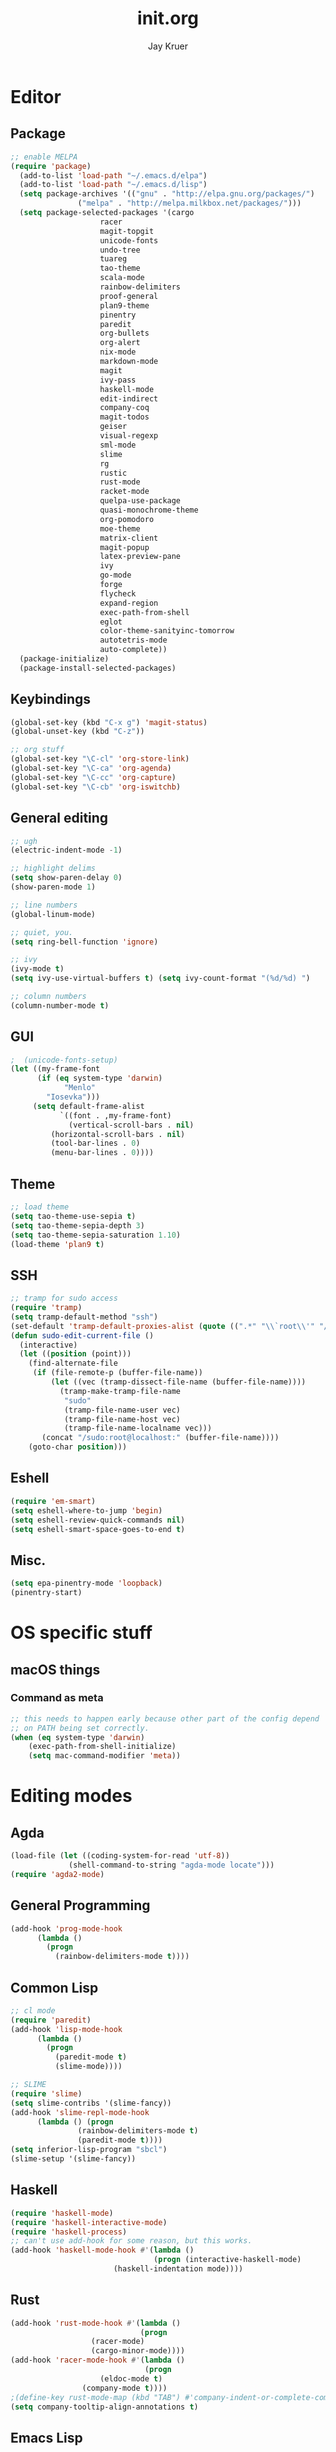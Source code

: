 #+TITLE: init.org
#+AUTHOR: Jay Kruer
#+EMAIL: j@dank.systems
* Editor
** Package
#+begin_src emacs-lisp :tangle yes
  ;; enable MELPA
  (require 'package)
    (add-to-list 'load-path "~/.emacs.d/elpa")
    (add-to-list 'load-path "~/.emacs.d/lisp")
    (setq package-archives '(("gnu" . "http://elpa.gnu.org/packages/")
			     ("melpa" . "http://melpa.milkbox.net/packages/")))
    (setq package-selected-packages '(cargo
				      racer
				      magit-topgit
				      unicode-fonts
				      undo-tree
				      tuareg
				      tao-theme
				      scala-mode
				      rainbow-delimiters
				      proof-general
				      plan9-theme
				      pinentry
				      paredit
				      org-bullets
				      org-alert
				      nix-mode
				      markdown-mode
				      magit
				      ivy-pass
				      haskell-mode
				      edit-indirect
				      company-coq
				      magit-todos
				      geiser
				      visual-regexp
				      sml-mode
				      slime
				      rg
				      rustic
				      rust-mode
				      racket-mode
				      quelpa-use-package
				      quasi-monochrome-theme
				      org-pomodoro
				      moe-theme
				      matrix-client
				      magit-popup
				      latex-preview-pane
				      ivy
				      go-mode
				      forge
				      flycheck
				      expand-region
				      exec-path-from-shell
				      eglot
				      color-theme-sanityinc-tomorrow
				      autotetris-mode
				      auto-complete))
    (package-initialize)
    (package-install-selected-packages)
#+end_src
** Keybindings
#+begin_src emacs-lisp :tangle yes
(global-set-key (kbd "C-x g") 'magit-status)
(global-unset-key (kbd "C-z"))

;; org stuff
(global-set-key "\C-cl" 'org-store-link)
(global-set-key "\C-ca" 'org-agenda)
(global-set-key "\C-cc" 'org-capture)
(global-set-key "\C-cb" 'org-iswitchb)
#+end_src
** General editing
#+begin_src emacs-lisp :tangle yes
;; ugh
(electric-indent-mode -1)

;; highlight delims
(setq show-paren-delay 0)
(show-paren-mode 1)

;; line numbers
(global-linum-mode)

;; quiet, you.
(setq ring-bell-function 'ignore)

;; ivy
(ivy-mode t)
(setq ivy-use-virtual-buffers t) (setq ivy-count-format "(%d/%d) ")

;; column numbers
(column-number-mode t)

#+end_src
** GUI
#+begin_src emacs-lisp :tangle yes
;  (unicode-fonts-setup)
(let ((my-frame-font
      (if (eq system-type 'darwin)
            "Menlo"
	    "Iosevka")))
     (setq default-frame-alist
           `((font . ,my-frame-font)
             (vertical-scroll-bars . nil)
   	     (horizontal-scroll-bars . nil)
	     (tool-bar-lines . 0)
	     (menu-bar-lines . 0))))
#+end_src
** Theme
#+begin_src emacs-lisp :tangle yes
;; load theme
(setq tao-theme-use-sepia t)
(setq tao-theme-sepia-depth 3)
(setq tao-theme-sepia-saturation 1.10)
(load-theme 'plan9 t)
#+end_src
** SSH
#+begin_src emacs-lisp :tangle yes
;; tramp for sudo access
(require 'tramp)
(setq tramp-default-method "ssh")
(set-default 'tramp-default-proxies-alist (quote ((".*" "\\`root\\'" "/ssh:%h:"))))
(defun sudo-edit-current-file ()
  (interactive)
  (let ((position (point)))
    (find-alternate-file
     (if (file-remote-p (buffer-file-name))
         (let ((vec (tramp-dissect-file-name (buffer-file-name))))
           (tramp-make-tramp-file-name
            "sudo"
            (tramp-file-name-user vec)
            (tramp-file-name-host vec)
            (tramp-file-name-localname vec)))
       (concat "/sudo:root@localhost:" (buffer-file-name))))
    (goto-char position)))
#+end_src
** Eshell
#+begin_src emacs-lisp :tangle yes
(require 'em-smart)
(setq eshell-where-to-jump 'begin)
(setq eshell-review-quick-commands nil)
(setq eshell-smart-space-goes-to-end t)
#+end_src
** Misc.
#+begin_src emacs-lisp :tangle yes
(setq epa-pinentry-mode 'loopback)
(pinentry-start)
#+end_src
* OS specific stuff
** macOS things
*** Command as meta
#+begin_src emacs-lisp :tangle yes
  ;; this needs to happen early because other part of the config depend
  ;; on PATH being set correctly.
  (when (eq system-type 'darwin)
      (exec-path-from-shell-initialize)
      (setq mac-command-modifier 'meta))
#+end_src
* Editing modes
** Agda
   #+begin_src emacs-lisp :tangle no
   (load-file (let ((coding-system-for-read 'utf-8))
                (shell-command-to-string "agda-mode locate")))
   (require 'agda2-mode)
   #+end_src
** General Programming
#+begin_src emacs-lisp :tangle yes
(add-hook 'prog-mode-hook
	  (lambda ()
	    (progn
	      (rainbow-delimiters-mode t))))
#+end_src
** Common Lisp
#+begin_src emacs-lisp :tangle no
;; cl mode
(require 'paredit)
(add-hook 'lisp-mode-hook
	  (lambda ()
	    (progn
	      (paredit-mode t)
	      (slime-mode))))

;; SLIME
(require 'slime)
(setq slime-contribs '(slime-fancy))
(add-hook 'slime-repl-mode-hook 
	  (lambda () (progn
		       (rainbow-delimiters-mode t)
		       (paredit-mode t))))
(setq inferior-lisp-program "sbcl")
(slime-setup '(slime-fancy))
#+end_src
** Haskell
#+begin_src emacs-lisp :tangle yes
   (require 'haskell-mode)
   (require 'haskell-interactive-mode)
   (require 'haskell-process)
   ;; can't use add-hook for some reason, but this works.
   (add-hook 'haskell-mode-hook #'(lambda ()
                                   (progn (interactive-haskell-mode)
				          (haskell-indentation mode))))
#+end_src
** Rust
#+begin_src emacs-lisp :tangle yes
(add-hook 'rust-mode-hook #'(lambda ()
                             (progn 
			      (racer-mode)
			      (cargo-minor-mode))))
(add-hook 'racer-mode-hook #'(lambda ()
                              (progn
			        (eldoc-mode t)
				(company-mode t))))
;(define-key rust-mode-map (kbd "TAB") #'company-indent-or-complete-common)
(setq company-tooltip-align-annotations t)
#+end_src
** Emacs Lisp
#+begin_src emacs-lisp :tangle yes
(add-hook 'emacs-lisp-mode-hook
	  (lambda ()
	    (paredit-mode t)))
#+end_src
** Go
#+begin_src emacs-lisp :tangle no
(require 'go-autocomplete)
(setenv "GOPATH" "/home/jaykru/go")
(add-hook 'go-mode-hook
	  (lambda ()
	    (progn
	      (flycheck-mode)
	      (add-hook 'before-save-hook 'gofmt-before-save)
	      (auto-complete-mode 1))))
#+end_src
** x86_*
#+begin_src emacs-lisp :tangle yes
(defun my-asm-mode-hook ()
  ;; you can use `comment-dwim' (M-;) for this kind of behaviour anyway
  (local-unset-key (vector asm-comment-char))
  ;; asm-mode sets it locally to nil, to "stay closer to the old TAB behaviour".
  (setq tab-always-indent (default-value 'tab-always-indent)))

(add-hook 'asm-mode-hook #'my-asm-mode-hook)
#+end_src
** org
#+begin_src emacs-lisp :tangle yes
;; unicode bullets
(require 'org-bullets)
(add-hook 'org-mode-hook (lambda () (org-bullets-mode 1)))

;; todo keywords
(setq org-todo-keywords
      '((sequence "TODO(t)" "|" "DONE(d)")
        (sequence "|" "CANCELED(c)")
        (sequence "WAIT(w)" "|")))

;; todo keyword faces
(setq org-todo-keyword-faces
       '(("TODO". (:foreground "red" :background "#fedfe1" :box '(:line-width 1 :style released-button)))
        ("DONE". (:foreground "#40883f" :background "#A8D8B9" :box '(:line-width 1 :style released-button)))
        ("WAIT" . (:foreground "orange" :background "#FFF689" :box '(:line-width 1 :style released-button)))
        ("CANCELED" . (:foreground "black" :strike-through t :background "#d8d7da" :box '(:line-width 1 :style released-button)))))

;; alerts
(require 'org-alert)
(require 'alert)
(setq alert-default-style 'notifier)
(org-alert-enable)
(setq org-alert-interval 21600)

(setq org-format-latex-options (plist-put org-format-latex-options :scale 2.0))

;; preserve clocks between sessions
(setq org-clock-persist 'history)
(org-clock-persistence-insinuate)
#+end_src
** TeX
#+begin_src emacs-lisp :tangle yes
(setq pdf-latex-command "luatex") ; ad fontes! :)
(setq preview-scale-function 2.0)
#+end_src
** Coq
#+begin_src emacs-lisp :tangle yes
  (setq coq-prog-name "coqtop")
  ;; (setq company-coq-disabled-features '(prettify-symbols))
  (add-hook 'coq-mode-hook
	    (lambda ()
	      (progn
	      (company-coq-mode t)
	      (rainbow-delimiters-mode t))))
#+end_src
** Agda
#+begin_src emacs-lisp :tangle no
(load-file (let ((coding-system-for-read 'utf-8))
                (shell-command-to-string "agda-mode locate")))
#+end_src
** Racket
#+begin_src emacs-lisp :tangle no
(add-hook 'racket-mode-hook
  (lambda ()
    (progn
       (paredit-mode t))))
#+end_src
#+end_src
* Emacs as an OS
** Mail
    #+begin_src emacs-lisp :tangle yes
    (require 'notmuch)
      ;; (setq sendmail-program (concat (getenv "HOME") "/bin/msmtpq"))
      (setq send-mail-function 'sendmail-send-it
            sendmail-program "msmtp"
	    mail-specify-envelope-from t
	    message-sendmail-envelope-from 'header
	    mail-envelope-from 'header
	    mail-host-address "onisama")

      ;; company address completion
      (add-hook 'notmuch-mode-hook
         (lambda ()
	    (progn
	      (company-mode t))))

      ;; notmuch saved queries
      (setq notmuch-saved-searches
      '(
        (:name "inbox" :query "date:month..today and not tag:sent and tag:inbox and not tag:spam and not tag:bogospam" :key "i")
        (:name "banking"
	 :query "(from:Chase or from:PNC or from:\"Discover Card\")"
	 :key "b")
        (:name "unread" :query "tag:unread" :key "u")
        (:name "flagged" :query "tag:flagged" :key "f")
        (:name "sent" :query "tag:sent" :key "t")
        (:name "drafts" :query "tag:draft" :key "d")
        (:name "all mail" :query "*" :key "a")
       ))

(define-key notmuch-search-mode-map "u"
			(lambda ()
			  "mark read"
			  (interactive)
			  (notmuch-search-tag (list "-new" "+inbox"))
			  (when (notmuch-search-get-result)
				(goto-char (notmuch-search-result-end)))))
(define-key notmuch-search-mode-map "a"
			(lambda ()
			  "archive message"
			  (interactive)
			  (notmuch-search-tag (list "+ham" "-spam" "-inbox"))
			  (when (notmuch-search-get-result)
				(goto-char (notmuch-search-result-end)))))
(define-key notmuch-show-mode-map "a"
			(lambda ()
			  "archive message"
			  (interactive)
			  (notmuch-show-tag (list "+ham" "-spam" "-inbox"))
			  (unless (notmuch-show-next-open-message)
				(notmuch-show-next-thread t))))
(define-key notmuch-show-mode-map "A"
			(lambda ()
			  "archive thread"
			  (interactive)
			  (notmuch-show-tag-all (list "+ham" "-spam" "-inbox"))
			  (notmuch-show-next-thread t)))

(define-key notmuch-search-mode-map "s"
			(lambda ()
			  "mark message as spam"
			  (interactive)
			  (notmuch-search-tag (list "-ham" "+spam" "-inbox"))
			  (when (notmuch-search-get-result)
				(goto-char (notmuch-search-result-end)))))
(define-key notmuch-show-mode-map "s"
			(lambda ()
			  "mark message as spam"
			  (interactive)
			  (notmuch-show-tag (list "-ham" "+spam" "-inbox"))
			  (unless (notmuch-show-next-open-message)
				(notmuch-show-next-thread t))))
(define-key notmuch-show-mode-map "S"
			(lambda ()
			  "mark thread as spam"
			  (interactive)
			  (notmuch-show-tag-all (list "-ham" "+spam" "-inbox"))
			  (notmuch-show-next-thread t)))

(define-key notmuch-search-mode-map "k"
			(lambda ()
			  "mute thread"
			  (interactive)
			  (notmuch-search-tag (list "+muted-directly" "+muted" "+ham" "-spam" "-inbox"))
			  (when (notmuch-search-get-result)
				(goto-char (notmuch-search-result-end)))))
(define-key notmuch-show-mode-map "k"
			(lambda ()
			  "mute thread"
			  (interactive)
			  (notmuch-show-tag (list "+muted-directly"))
			  (notmuch-show-tag-all (list "+muted" "+ham" "-spam" "-inbox"))
			  (notmuch-show-next-thread t)))
(define-key notmuch-show-mode-map "o"
			(lambda () "open url" (interactive) (browse-url-at-point)))
    #+end_src

    #+RESULTS:
    | lambda | nil | open url | (interactive) | (browse-url-at-point) |

#+end_src
** Twitter
#+begin_src emacs-lisp :tangle no
(setq twittering-use-master-password t)
#+end_src
** Terminal emulation
   #+begin_src emacs-lisp :tangle yes
   (setq multi-term-program "/run/current-system/sw/bin/bash")
   #+end_src
** Default browser
#+begin_src emacs-lisp :tangle yes
(setq browse-url-browser-function 'browse-url-generic
      browse-url-generic-program (if (eq system-type 'darwin)
                                     "open"
				     "brave"))
#+end_src
** As a status bar
#+begin_src emacs-lisp :tangle yes
(display-battery-mode)
#+end_src
** As a Matrix client
#+begin_src emacs-lisp :tangle no
(require 'quelpa-use-package)
   (use-package matrix-client
   :quelpa ((matrix-client :fetcher github :repo "alphapapa/matrix-client.el"
   :files (:defaults "logo.png" "matrix-client-standalone.el.sh"))))
#+end_src

* Autotangle
# Local variables
# eval: (add-hook 'after-save-hook (lambda ()(org-babel-tangle)) nil t)
# End:
